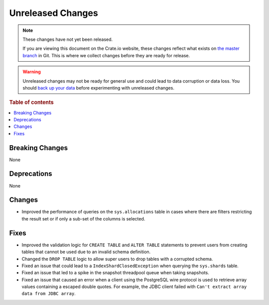 ==================
Unreleased Changes
==================

.. NOTE::

    These changes have not yet been released.

    If you are viewing this document on the Crate.io website, these changes
    reflect what exists on `the master branch`_ in Git. This is where we
    collect changes before they are ready for release.

.. WARNING::

    Unreleased changes may not be ready for general use and could lead to data
    corruption or data loss. You should `back up your data`_ before
    experimenting with unreleased changes.

.. _the master branch: https://github.com/crate/crate
.. _back up your data: https://crate.io/a/backing-up-and-restoring-crate/

.. DEVELOPER README
.. ================

.. Changes should be recorded here as you are developing CrateDB. When a new
.. release is being cut, changes will be moved to the appropriate release notes
.. file.

.. When resetting this file during a release, leave the headers in place, but
.. add a single paragraph to each section with the word "None".

.. Always cluster items into bigger topics. Link to the documentation whenever feasible.
.. Remember to give the right level of information: Users should understand
.. the impact of the change without going into the depth of tech.

.. rubric:: Table of contents

.. contents::
   :local:


Breaking Changes
================

None


Deprecations
============

None

Changes
=======

- Improved the performance of queries on the ``sys.allocations`` table in cases
  where there are filters restricting the result set or if only a sub-set of
  the columns is selected.

Fixes
=====

- Improved the validation logic for ``CREATE TABLE`` and ``ALTER TABLE``
  statements to prevent users from creating tables that cannot be used due to
  an invalid schema definition.

- Changed the ``DROP TABLE`` logic to allow super users to drop tables with a
  corrupted schema.

- Fixed an issue that could lead to a ``IndexShardClosedException`` when
  querying the ``sys.shards`` table.

- Fixed an issue that led to a spike in the snapshot threadpool queue when
  taking snapshots.

- Fixed an issue that caused an error when a client using the PostgreSQL
  wire protocol is used to retrieve array values containing a escaped
  double quotes. For example, the JDBC client failed with ``Can't extract
  array data from JDBC array``.
